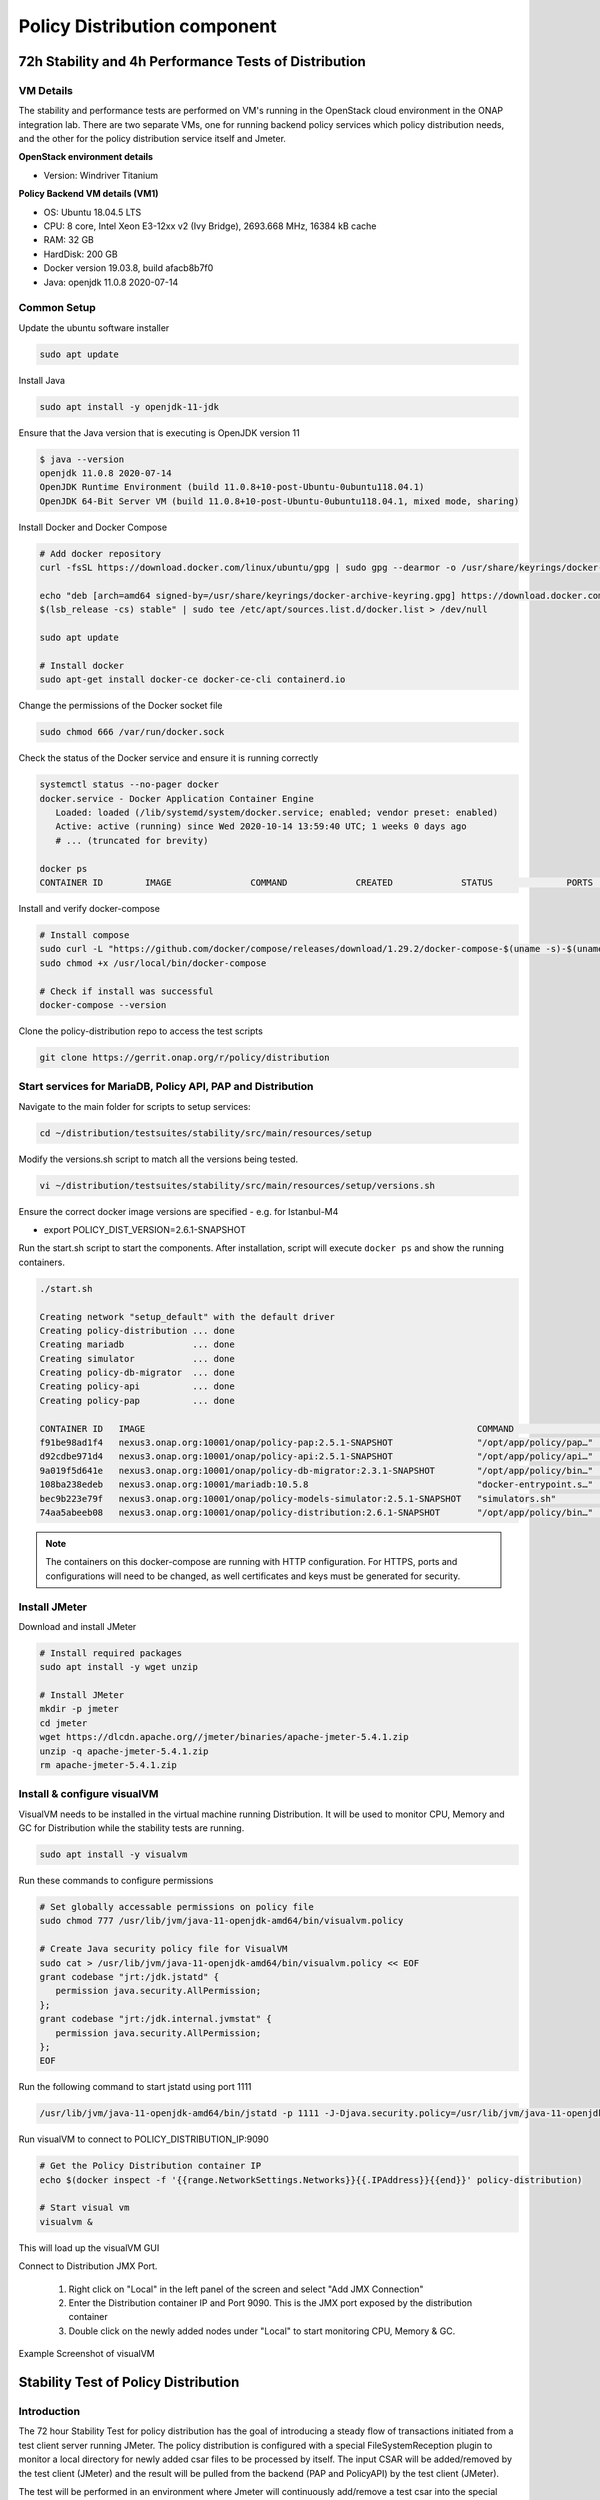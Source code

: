 .. This work is licensed under a
.. Creative Commons Attribution 4.0 International License.
.. http://creativecommons.org/licenses/by/4.0

.. _distribution-s3p-label:

Policy Distribution component
#############################

72h Stability and 4h Performance Tests of Distribution
++++++++++++++++++++++++++++++++++++++++++++++++++++++

VM Details
----------

The stability and performance tests are performed on VM's running in the OpenStack cloud
environment in the ONAP integration lab. There are two separate VMs, one for running backend policy
services which policy distribution needs, and the other for the policy distribution service itself
and Jmeter.

**OpenStack environment details**

- Version: Windriver Titanium

**Policy Backend VM details (VM1)**

- OS: Ubuntu 18.04.5 LTS
- CPU: 8 core, Intel Xeon E3-12xx v2 (Ivy Bridge), 2693.668 MHz, 16384 kB cache
- RAM: 32 GB
- HardDisk: 200 GB
- Docker version 19.03.8, build afacb8b7f0
- Java: openjdk 11.0.8 2020-07-14


Common Setup
------------

Update the ubuntu software installer

.. code-block:: bash

    sudo apt update

Install Java

.. code-block:: bash

    sudo apt install -y openjdk-11-jdk

Ensure that the Java version that is executing is OpenJDK version 11

.. code-block:: bash

    $ java --version
    openjdk 11.0.8 2020-07-14
    OpenJDK Runtime Environment (build 11.0.8+10-post-Ubuntu-0ubuntu118.04.1)
    OpenJDK 64-Bit Server VM (build 11.0.8+10-post-Ubuntu-0ubuntu118.04.1, mixed mode, sharing)

Install Docker and Docker Compose

.. code-block:: bash

    # Add docker repository
    curl -fsSL https://download.docker.com/linux/ubuntu/gpg | sudo gpg --dearmor -o /usr/share/keyrings/docker-archive-keyring.gpg

    echo "deb [arch=amd64 signed-by=/usr/share/keyrings/docker-archive-keyring.gpg] https://download.docker.com/linux/ubuntu \
    $(lsb_release -cs) stable" | sudo tee /etc/apt/sources.list.d/docker.list > /dev/null

    sudo apt update

    # Install docker
    sudo apt-get install docker-ce docker-ce-cli containerd.io

Change the permissions of the Docker socket file

.. code-block:: bash

    sudo chmod 666 /var/run/docker.sock

Check the status of the Docker service and ensure it is running correctly

.. code-block:: bash

    systemctl status --no-pager docker
    docker.service - Docker Application Container Engine
       Loaded: loaded (/lib/systemd/system/docker.service; enabled; vendor preset: enabled)
       Active: active (running) since Wed 2020-10-14 13:59:40 UTC; 1 weeks 0 days ago
       # ... (truncated for brevity)

    docker ps
    CONTAINER ID        IMAGE               COMMAND             CREATED             STATUS              PORTS               NAMES

Install and verify docker-compose

.. code-block:: bash

    # Install compose
    sudo curl -L "https://github.com/docker/compose/releases/download/1.29.2/docker-compose-$(uname -s)-$(uname -m)" -o /usr/local/bin/docker-compose
    sudo chmod +x /usr/local/bin/docker-compose

    # Check if install was successful
    docker-compose --version

Clone the policy-distribution repo to access the test scripts

.. code-block:: bash

    git clone https://gerrit.onap.org/r/policy/distribution

.. _setup-distribution-s3p-components:

Start services for MariaDB, Policy API, PAP and Distribution
------------------------------------------------------------

Navigate to the main folder for scripts to setup services:

.. code-block:: bash

    cd ~/distribution/testsuites/stability/src/main/resources/setup

Modify the versions.sh script to match all the versions being tested.

.. code-block:: bash

    vi ~/distribution/testsuites/stability/src/main/resources/setup/versions.sh

Ensure the correct docker image versions are specified - e.g. for Istanbul-M4

- export POLICY_DIST_VERSION=2.6.1-SNAPSHOT

Run the start.sh script to start the components. After installation, script will execute
``docker ps`` and show the running containers.

.. code-block:: bash

    ./start.sh

    Creating network "setup_default" with the default driver
    Creating policy-distribution ... done
    Creating mariadb             ... done
    Creating simulator           ... done
    Creating policy-db-migrator  ... done
    Creating policy-api          ... done
    Creating policy-pap          ... done

    CONTAINER ID   IMAGE                                                               COMMAND                  CREATED         STATUS                  PORTS                NAMES
    f91be98ad1f4   nexus3.onap.org:10001/onap/policy-pap:2.5.1-SNAPSHOT                "/opt/app/policy/pap…"   1 second ago    Up Less than a second   6969/tcp             policy-pap
    d92cdbe971d4   nexus3.onap.org:10001/onap/policy-api:2.5.1-SNAPSHOT                "/opt/app/policy/api…"   1 second ago    Up Less than a second   6969/tcp             policy-api
    9a019f5d641e   nexus3.onap.org:10001/onap/policy-db-migrator:2.3.1-SNAPSHOT        "/opt/app/policy/bin…"   2 seconds ago   Up 1 second             6824/tcp             policy-db-migrator
    108ba238edeb   nexus3.onap.org:10001/mariadb:10.5.8                                "docker-entrypoint.s…"   3 seconds ago   Up 1 second             3306/tcp             mariadb
    bec9b223e79f   nexus3.onap.org:10001/onap/policy-models-simulator:2.5.1-SNAPSHOT   "simulators.sh"          3 seconds ago   Up 1 second             3905/tcp             simulator
    74aa5abeeb08   nexus3.onap.org:10001/onap/policy-distribution:2.6.1-SNAPSHOT       "/opt/app/policy/bin…"   3 seconds ago   Up 1 second             6969/tcp, 9090/tcp   policy-distribution


.. note::
    The containers on this docker-compose are running with HTTP configuration. For HTTPS, ports
    and configurations will need to be changed, as well certificates and keys must be generated
    for security.


Install JMeter
--------------

Download and install JMeter

.. code-block:: bash

    # Install required packages
    sudo apt install -y wget unzip

    # Install JMeter
    mkdir -p jmeter
    cd jmeter
    wget https://dlcdn.apache.org//jmeter/binaries/apache-jmeter-5.4.1.zip
    unzip -q apache-jmeter-5.4.1.zip
    rm apache-jmeter-5.4.1.zip


Install & configure visualVM
--------------------------------------

VisualVM needs to be installed in the virtual machine running Distribution. It will be used to
monitor CPU, Memory and GC for Distribution while the stability tests are running.

.. code-block:: bash

    sudo apt install -y visualvm

Run these commands to configure permissions

.. code-block:: bash

    # Set globally accessable permissions on policy file
    sudo chmod 777 /usr/lib/jvm/java-11-openjdk-amd64/bin/visualvm.policy

    # Create Java security policy file for VisualVM
    sudo cat > /usr/lib/jvm/java-11-openjdk-amd64/bin/visualvm.policy << EOF
    grant codebase "jrt:/jdk.jstatd" {
       permission java.security.AllPermission;
    };
    grant codebase "jrt:/jdk.internal.jvmstat" {
       permission java.security.AllPermission;
    };
    EOF

Run the following command to start jstatd using port 1111

.. code-block:: bash

    /usr/lib/jvm/java-11-openjdk-amd64/bin/jstatd -p 1111 -J-Djava.security.policy=/usr/lib/jvm/java-11-openjdk-amd64/bin/visualvm.policy &

Run visualVM to connect to POLICY_DISTRIBUTION_IP:9090

.. code-block:: bash

    # Get the Policy Distribution container IP
    echo $(docker inspect -f '{{range.NetworkSettings.Networks}}{{.IPAddress}}{{end}}' policy-distribution)

    # Start visual vm
    visualvm &

This will load up the visualVM GUI

Connect to Distribution JMX Port.

    1. Right click on "Local" in the left panel of the screen and select "Add JMX Connection"
    2. Enter the Distribution container IP and Port 9090. This is the JMX port exposed by the
       distribution container
    3. Double click on the newly added nodes under "Local" to start monitoring CPU, Memory & GC.

Example Screenshot of visualVM

.. image:: images/distribution/distribution-s3p-vvm-sample.png


Stability Test of Policy Distribution
+++++++++++++++++++++++++++++++++++++

Introduction
------------

The 72 hour Stability Test for policy distribution has the goal of introducing a steady flow of
transactions initiated from a test client server running JMeter. The policy distribution is
configured with a special FileSystemReception plugin to monitor a local directory for newly added
csar files to be processed by itself. The input CSAR will be added/removed by the test client
(JMeter) and the result will be pulled from the backend (PAP and PolicyAPI) by the test client
(JMeter).

The test will be performed in an environment where Jmeter will continuously add/remove a test csar
into the special directory where policy distribution is monitoring and will then get the processed
results from PAP and PolicyAPI to verify the successful deployment of the policy. The policy will
then be undeployed and the test will loop continuously until 72 hours have elapsed.


Test Plan Sequence
------------------

The 72h stability test will run the following steps sequentially in a single threaded loop.

- **Delete Old CSAR** - Checks if CSAR already exists in the watched directory, if so it deletes it
- **Add CSAR** - Adds CSAR to the directory that distribution is watching
- **Get Healthcheck** - Ensures Healthcheck is returning 200 OK
- **Get Statistics** - Ensures Statistics is returning 200 OK
- **CheckPDPGroupQuery** - Checks that PDPGroupQuery contains the deployed policy
- **CheckPolicyDeployed** - Checks that the policy is deployed
- **Undeploy Policy** - Undeploys the policy
- **Delete Policy** - Deletes the Policy for the next loop
- **Check PDP Group for Deletion** - Ensures the policy has been removed and does not exist

The following steps can be used to configure the parameters of the test plan.

- **HTTP Authorization Manager** - used to store user/password authentication details.
- **HTTP Header Manager** - used to store headers which will be used for making HTTP requests.
- **User Defined Variables** -  used to store following user defined parameters.

==========  ===============================================
 **Name**    **Description**
==========  ===============================================
 PAP_HOST     IP Address or host name of PAP component
 PAP_PORT     Port number of PAP for making REST API calls
 API_HOST     IP Address or host name of API component
 API_PORT     Port number of API for making REST API calls
 DURATION     Duration of Test
==========  ===============================================

Screenshot of Distribution stability test plan

.. image:: images/distribution/distribution-s3p-testplan.png


Running the Test Plan
---------------------

Check if the /tmp/policydistribution/distributionmount exists as it was created during the start.sh
script execution. If not, run the following commands to create folder and change folder permissions
to allow the testplan to insert the CSAR into the /tmp/policydistribution/distributionmount folder.

.. code-block:: bash

    sudo mkdir -p /tmp/policydistribution/distributionmount
    sudo chmod -R a+trwx /tmp


Navigate to the stability test folder.

.. code-block:: bash

    cd ~/distribution/testsuites/stability/src/main/resources/testplans/

Execute the run_test.sh

.. code-block:: bash

    ./run_test.sh


Test Results
------------

**Summary**

- Stability test plan was triggered for 72 hours.
- No errors were reported

**Test Statistics**

.. image:: images/distribution/dist_stability_statistics.png
.. image:: images/distribution/dist_stability_threshold.png

**VisualVM Screenshots**

.. image:: images/distribution/dist_stability_monitor.png
.. image:: images/distribution/dist_stability_threads.png


Performance Test of Policy Distribution
+++++++++++++++++++++++++++++++++++++++

Introduction
------------

The 4h Performance Test of Policy Distribution has the goal of testing the min/avg/max processing
time and rest call throughput for all the requests when the number of requests are large enough to
saturate the resource and find the bottleneck.

It also tests that distribution can handle multiple policy CSARs and that these are deployed within
30 seconds consistently.


Setup Details
-------------

The performance test is based on the same setup as the distribution stability tests.


Test Plan Sequence
------------------

Performance test plan is different from the stability test plan.

- Instead of handling one policy csar at a time, multiple csar's are deployed within the watched
  folder at the exact same time.
- We expect all policies from these csar's to be deployed within 30 seconds.
- There are also multithreaded tests running towards the healthcheck and statistics endpoints of
  the distribution service.


Running the Test Plan
---------------------

Check if /tmp folder permissions to allow the Testplan to insert the CSAR into the
/tmp/policydistribution/distributionmount folder.
Clean up from previous run. If necessary, put containers down with script `down.sh` from setup
folder mentioned on :ref:`Setup components <setup-distribution-s3p-components>`

.. code-block:: bash

    sudo mkdir -p /tmp/policydistribution/distributionmount
    sudo chmod -R a+trwx /tmp

Navigate to the testplan folder and execute the test script:

.. code-block:: bash

    cd ~/distribution/testsuites/performance/src/main/resources/testplans/
    ./run_test.sh
    

Test Results
------------

**Summary**

- Performance test plan was triggered for 4 hours.
- No errors were reported

**Test Statistics**

.. image:: images/distribution/performance-statistics.png
.. image:: images/distribution/performance-threshold.png

**VisualVM Screenshots**

.. image:: images/distribution/performance-monitor.png
.. image:: images/distribution/performance-threads.png
